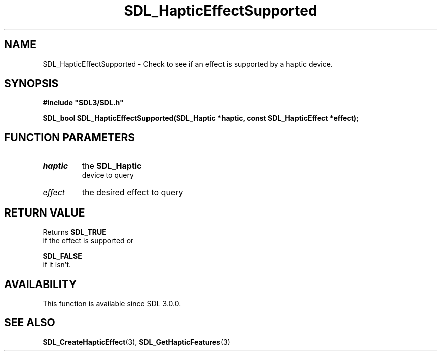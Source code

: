 .\" This manpage content is licensed under Creative Commons
.\"  Attribution 4.0 International (CC BY 4.0)
.\"   https://creativecommons.org/licenses/by/4.0/
.\" This manpage was generated from SDL's wiki page for SDL_HapticEffectSupported:
.\"   https://wiki.libsdl.org/SDL_HapticEffectSupported
.\" Generated with SDL/build-scripts/wikiheaders.pl
.\"  revision SDL-aba3038
.\" Please report issues in this manpage's content at:
.\"   https://github.com/libsdl-org/sdlwiki/issues/new
.\" Please report issues in the generation of this manpage from the wiki at:
.\"   https://github.com/libsdl-org/SDL/issues/new?title=Misgenerated%20manpage%20for%20SDL_HapticEffectSupported
.\" SDL can be found at https://libsdl.org/
.de URL
\$2 \(laURL: \$1 \(ra\$3
..
.if \n[.g] .mso www.tmac
.TH SDL_HapticEffectSupported 3 "SDL 3.0.0" "SDL" "SDL3 FUNCTIONS"
.SH NAME
SDL_HapticEffectSupported \- Check to see if an effect is supported by a haptic device\[char46]
.SH SYNOPSIS
.nf
.B #include \(dqSDL3/SDL.h\(dq
.PP
.BI "SDL_bool SDL_HapticEffectSupported(SDL_Haptic *haptic, const SDL_HapticEffect *effect);
.fi
.SH FUNCTION PARAMETERS
.TP
.I haptic
the 
.BR SDL_Haptic
 device to query
.TP
.I effect
the desired effect to query
.SH RETURN VALUE
Returns 
.BR SDL_TRUE
 if the effect is supported or

.BR SDL_FALSE
 if it isn't\[char46]

.SH AVAILABILITY
This function is available since SDL 3\[char46]0\[char46]0\[char46]

.SH SEE ALSO
.BR SDL_CreateHapticEffect (3),
.BR SDL_GetHapticFeatures (3)
